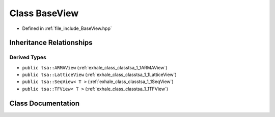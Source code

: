 .. _exhale_class_classtsa_1_1BaseView:

Class BaseView
==============

- Defined in :ref:`file_include_BaseView.hpp`


Inheritance Relationships
-------------------------

Derived Types
*************

- ``public tsa::ARMAView`` (:ref:`exhale_class_classtsa_1_1ARMAView`)
- ``public tsa::LatticeView`` (:ref:`exhale_class_classtsa_1_1LatticeView`)
- ``public tsa::SeqView< T >`` (:ref:`exhale_class_classtsa_1_1SeqView`)
- ``public tsa::TFView< T >`` (:ref:`exhale_class_classtsa_1_1TFView`)


Class Documentation
-------------------


.. doxygenclass:: tsa::BaseView
   :members:
   :protected-members:
   :undoc-members: